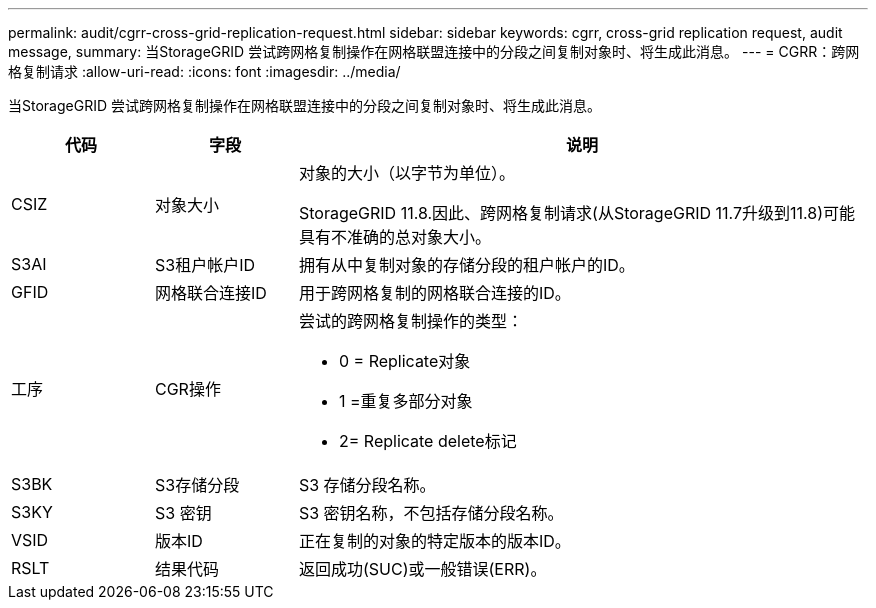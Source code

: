 ---
permalink: audit/cgrr-cross-grid-replication-request.html 
sidebar: sidebar 
keywords: cgrr, cross-grid replication request, audit message, 
summary: 当StorageGRID 尝试跨网格复制操作在网格联盟连接中的分段之间复制对象时、将生成此消息。 
---
= CGRR：跨网格复制请求
:allow-uri-read: 
:icons: font
:imagesdir: ../media/


[role="lead"]
当StorageGRID 尝试跨网格复制操作在网格联盟连接中的分段之间复制对象时、将生成此消息。

[cols="1a,1a,4a"]
|===
| 代码 | 字段 | 说明 


 a| 
CSIZ
 a| 
对象大小
 a| 
对象的大小（以字节为单位）。

StorageGRID 11.8.因此、跨网格复制请求(从StorageGRID 11.7升级到11.8)可能具有不准确的总对象大小。



 a| 
S3AI
 a| 
S3租户帐户ID
 a| 
拥有从中复制对象的存储分段的租户帐户的ID。



 a| 
GFID
 a| 
网格联合连接ID
 a| 
用于跨网格复制的网格联合连接的ID。



 a| 
工序
 a| 
CGR操作
 a| 
尝试的跨网格复制操作的类型：

* 0 = Replicate对象
* 1 =重复多部分对象
* 2= Replicate delete标记




 a| 
S3BK
 a| 
S3存储分段
 a| 
S3 存储分段名称。



 a| 
S3KY
 a| 
S3 密钥
 a| 
S3 密钥名称，不包括存储分段名称。



 a| 
VSID
 a| 
版本ID
 a| 
正在复制的对象的特定版本的版本ID。



 a| 
RSLT
 a| 
结果代码
 a| 
返回成功(SUC)或一般错误(ERR)。

|===